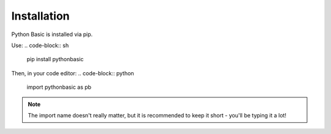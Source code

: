 Installation
========================================

Python Basic is installed via pip.

Use:
.. code-block:: sh
    
    pip install pythonbasic

Then, in your code editor:
.. code-block:: python
    
    import pythonbasic as pb

.. note:: The import name doesn't really matter, but it is recommended to keep it short - you'll be typing it a lot!